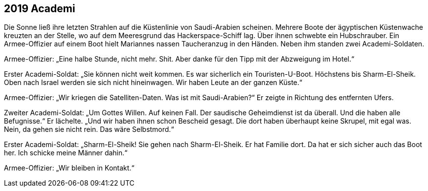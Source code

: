 == [big-number]#2019# Academi

[text-caps]#Die Sonne ließ# ihre letzten Strahlen auf die Küstenlinie von Saudi-Arabien scheinen.
Mehrere Boote der ägyptischen Küstenwache kreuzten an der Stelle, wo auf dem Meeresgrund das Hackerspace-Schiff lag.
Über ihnen schwebte ein Hubschrauber.
Ein Armee-Offizier auf einem Boot hielt Mariannes nassen Taucheranzug in den Händen.
Neben ihm standen zwei Academi-Soldaten.

Armee-Offizier: „Eine halbe Stunde, nicht mehr.
Shit.
Aber danke für den Tipp mit der Abzweigung im Hotel.“

Erster Academi-Soldat: „Sie können nicht weit kommen.
Es war sicherlich ein Touristen-U-Boot.
Höchstens bis Sharm-El-Sheik. Oben nach Israel werden sie sich nicht hineinwagen.
Wir haben Leute an der ganzen Küste.“

Armee-Offizier: „Wir kriegen die Satelliten-Daten.
Was ist mit Saudi-Arabien?“
Er zeigte in Richtung des entfernten Ufers.

Zweiter Academi-Soldat: „Um Gottes Willen.
Auf keinen Fall.
Der saudische Geheimdienst ist da überall.
Und die haben alle Befugnisse.“ Er lächelte.
„Und wir haben ihnen schon Bescheid gesagt.
Die dort haben überhaupt keine Skrupel, mit egal was.
Nein, da gehen sie nicht rein.
Das wäre Selbstmord.“

Erster Academi-Soldat: „Sharm-El-Sheik! Sie gehen nach Sharm-El-Sheik.
Er hat Familie dort.
Da hat er sich sicher auch das Boot her.
Ich schicke meine Männer dahin.“

Armee-Offizier: „Wir bleiben in Kontakt.“
